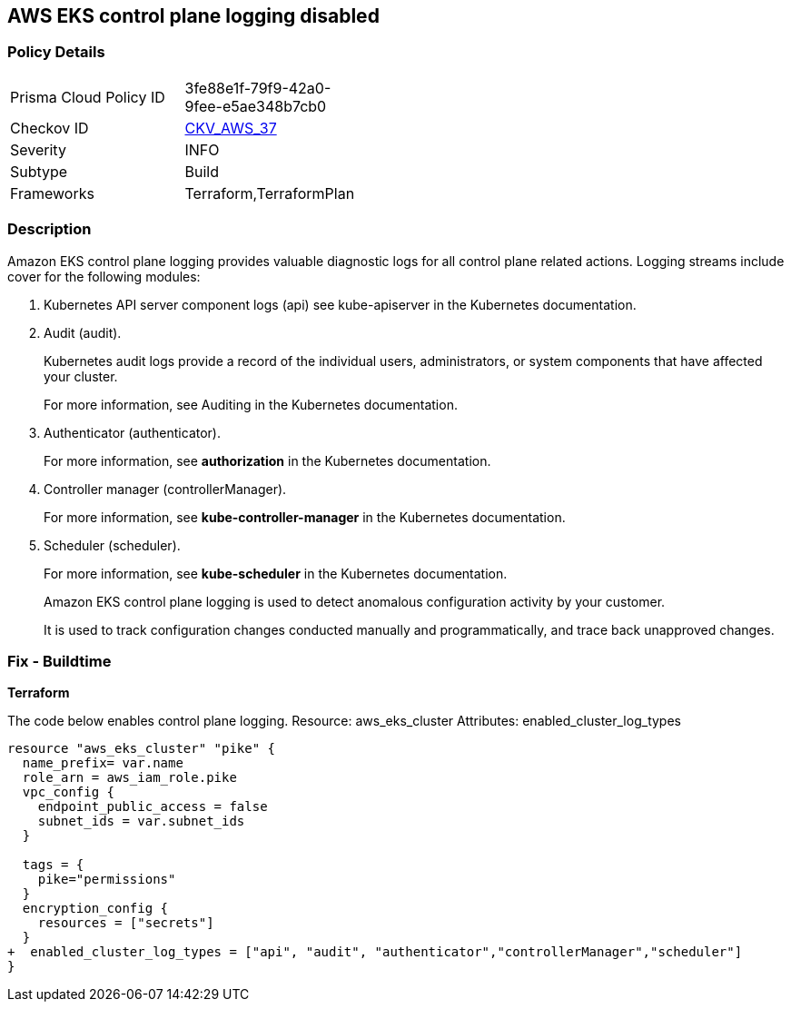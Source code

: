 == AWS EKS control plane logging disabled


=== Policy Details 

[width=45%]
[cols="1,1"]
|=== 
|Prisma Cloud Policy ID 
| 3fe88e1f-79f9-42a0-9fee-e5ae348b7cb0

|Checkov ID 
| https://github.com/bridgecrewio/checkov/tree/master/checkov/terraform/checks/resource/aws/EKSControlPlaneLogging.py[CKV_AWS_37]

|Severity
|INFO

|Subtype
|Build
//, Run

|Frameworks
|Terraform,TerraformPlan

|=== 



=== Description 


Amazon EKS control plane logging provides valuable diagnostic logs for all control plane related actions.
Logging streams include cover for the following modules:

. Kubernetes API server component logs (api) see kube-apiserver in the Kubernetes documentation.

. Audit (audit).
+
Kubernetes audit logs provide a record of the individual users, administrators, or system components that have affected your cluster.
+
For more information, see Auditing in the Kubernetes documentation.

. Authenticator (authenticator).
+
For more information, see *authorization* in the Kubernetes documentation.

. Controller manager (controllerManager).
+
For more information, see *kube-controller-manager* in the Kubernetes documentation.

. Scheduler (scheduler).
+
For more information, see *kube-scheduler* in the Kubernetes documentation.
+
Amazon EKS control plane logging is used to detect anomalous configuration activity by your customer.
+
It is used to track configuration changes conducted manually and programmatically, and trace back unapproved changes.

////
=== Fix - Runtime


* AWS Console* 


To enable Amazon EKS logging, follow these steps:

. Log in to the AWS Management Console at https://console.aws.amazon.com/.

. Open the https://console.aws.amazon.com/eks/ [Amazon EKS console].

. To display your cluster information, select the cluster's name.

. Navigate to * Logging* and click * Update*.

. For each individual log stream, select if the log type should be * Enabled*.

. Click * Update*.
////

=== Fix - Buildtime


*Terraform* 


The code below enables control plane logging.
Resource: aws_eks_cluster Attributes: enabled_cluster_log_types


[source,go]
----
resource "aws_eks_cluster" "pike" {   
  name_prefix= var.name
  role_arn = aws_iam_role.pike
  vpc_config {
    endpoint_public_access = false
    subnet_ids = var.subnet_ids
  }

  tags = {
    pike="permissions"
  }
  encryption_config {
    resources = ["secrets"]
  }
+  enabled_cluster_log_types = ["api", "audit", "authenticator","controllerManager","scheduler"]
}
----
